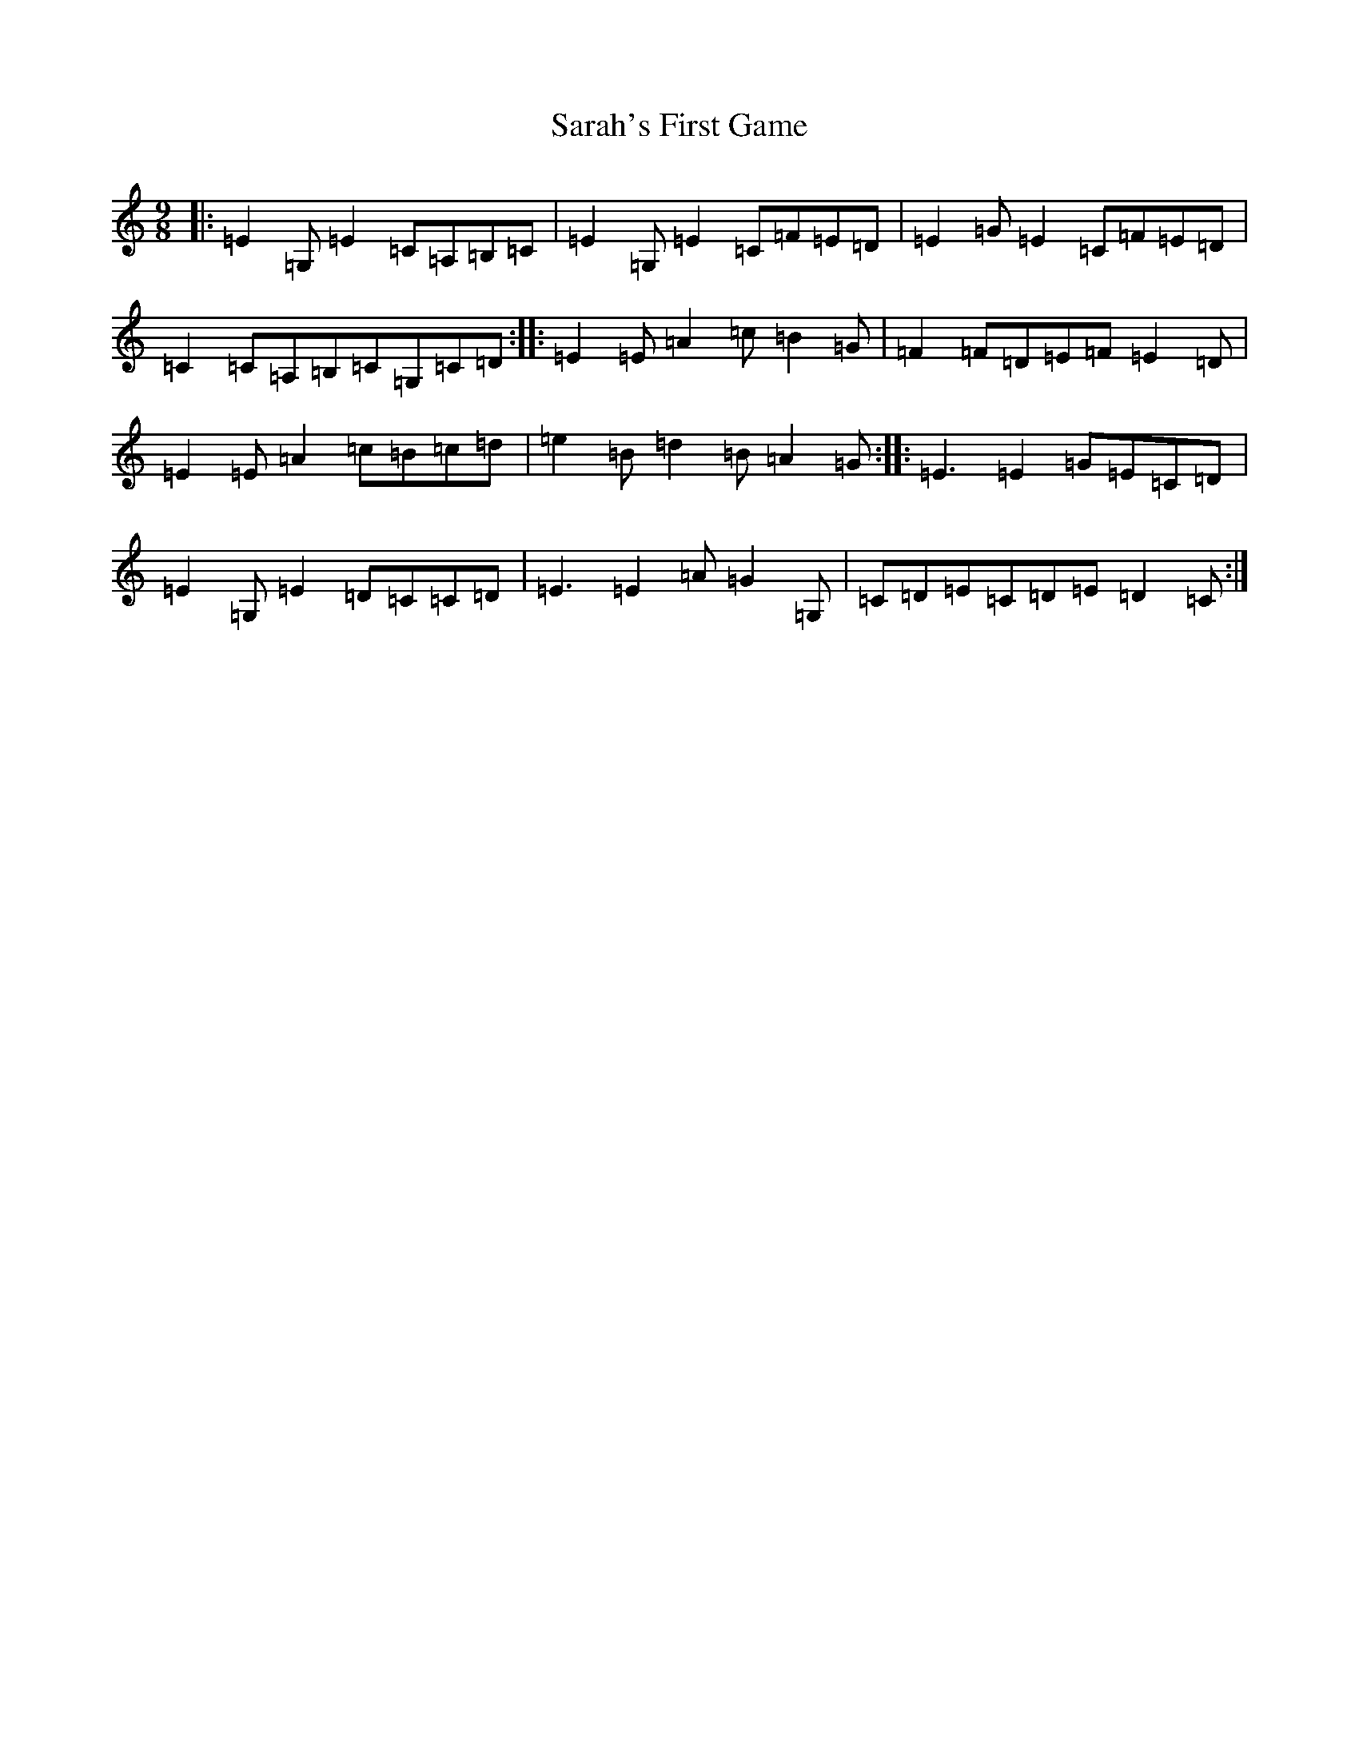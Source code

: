 X: 18873
T: Sarah's First Game
S: https://thesession.org/tunes/5470#setting5470
R: slip jig
M:9/8
L:1/8
K: C Major
|:=E2=G,=E2=C=A,=B,=C|=E2=G,=E2=C=F=E=D|=E2=G=E2=C=F=E=D|=C2=C=A,=B,=C=G,=C=D:||:=E2=E=A2=c=B2=G|=F2=F=D=E=F=E2=D|=E2=E=A2=c=B=c=d|=e2=B=d2=B=A2=G:||:=E3=E2=G=E=C=D|=E2=G,=E2=D=C=C=D|=E3=E2=A=G2=G,|=C=D=E=C=D=E=D2=C:|